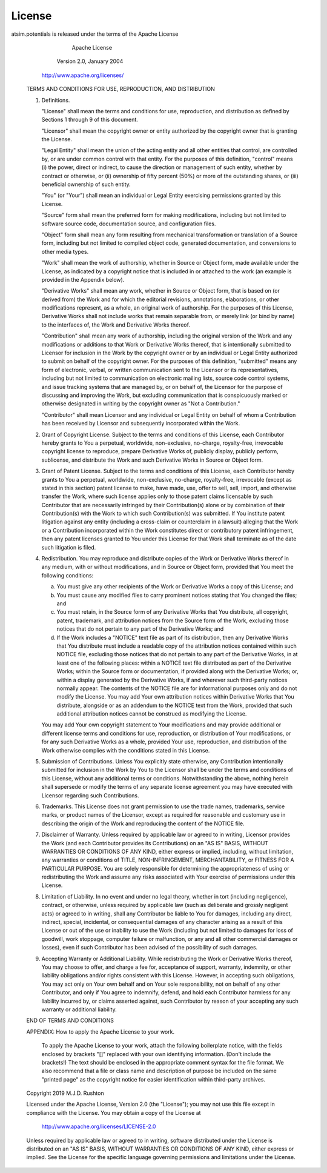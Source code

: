 
*******
License
*******

atsim.potentials is released under the terms of the Apache License


                                 Apache License

                           Version 2.0, January 2004

                        http://www.apache.org/licenses/


   TERMS AND CONDITIONS FOR USE, REPRODUCTION, AND DISTRIBUTION

   1. Definitions.

      "License" shall mean the terms and conditions for use, reproduction,
      and distribution as defined by Sections 1 through 9 of this document.

      "Licensor" shall mean the copyright owner or entity authorized by
      the copyright owner that is granting the License.

      "Legal Entity" shall mean the union of the acting entity and all
      other entities that control, are controlled by, or are under common
      control with that entity. For the purposes of this definition,
      "control" means (i) the power, direct or indirect, to cause the
      direction or management of such entity, whether by contract or
      otherwise, or (ii) ownership of fifty percent (50%) or more of the
      outstanding shares, or (iii) beneficial ownership of such entity.

      "You" (or "Your") shall mean an individual or Legal Entity
      exercising permissions granted by this License.

      "Source" form shall mean the preferred form for making modifications,
      including but not limited to software source code, documentation
      source, and configuration files.

      "Object" form shall mean any form resulting from mechanical
      transformation or translation of a Source form, including but
      not limited to compiled object code, generated documentation,
      and conversions to other media types.

      "Work" shall mean the work of authorship, whether in Source or
      Object form, made available under the License, as indicated by a
      copyright notice that is included in or attached to the work
      (an example is provided in the Appendix below).

      "Derivative Works" shall mean any work, whether in Source or Object
      form, that is based on (or derived from) the Work and for which the
      editorial revisions, annotations, elaborations, or other modifications
      represent, as a whole, an original work of authorship. For the purposes
      of this License, Derivative Works shall not include works that remain
      separable from, or merely link (or bind by name) to the interfaces of,
      the Work and Derivative Works thereof.

      "Contribution" shall mean any work of authorship, including
      the original version of the Work and any modifications or additions
      to that Work or Derivative Works thereof, that is intentionally
      submitted to Licensor for inclusion in the Work by the copyright owner
      or by an individual or Legal Entity authorized to submit on behalf of
      the copyright owner. For the purposes of this definition, "submitted"
      means any form of electronic, verbal, or written communication sent
      to the Licensor or its representatives, including but not limited to
      communication on electronic mailing lists, source code control systems,
      and issue tracking systems that are managed by, or on behalf of, the
      Licensor for the purpose of discussing and improving the Work, but
      excluding communication that is conspicuously marked or otherwise
      designated in writing by the copyright owner as "Not a Contribution."

      "Contributor" shall mean Licensor and any individual or Legal Entity
      on behalf of whom a Contribution has been received by Licensor and
      subsequently incorporated within the Work.

   2. Grant of Copyright License. Subject to the terms and conditions of
      this License, each Contributor hereby grants to You a perpetual,
      worldwide, non-exclusive, no-charge, royalty-free, irrevocable
      copyright license to reproduce, prepare Derivative Works of,
      publicly display, publicly perform, sublicense, and distribute the
      Work and such Derivative Works in Source or Object form.

   3. Grant of Patent License. Subject to the terms and conditions of
      this License, each Contributor hereby grants to You a perpetual,
      worldwide, non-exclusive, no-charge, royalty-free, irrevocable
      (except as stated in this section) patent license to make, have made,
      use, offer to sell, sell, import, and otherwise transfer the Work,
      where such license applies only to those patent claims licensable
      by such Contributor that are necessarily infringed by their
      Contribution(s) alone or by combination of their Contribution(s)
      with the Work to which such Contribution(s) was submitted. If You
      institute patent litigation against any entity (including a
      cross-claim or counterclaim in a lawsuit) alleging that the Work
      or a Contribution incorporated within the Work constitutes direct
      or contributory patent infringement, then any patent licenses
      granted to You under this License for that Work shall terminate
      as of the date such litigation is filed.

   4. Redistribution. You may reproduce and distribute copies of the
      Work or Derivative Works thereof in any medium, with or without
      modifications, and in Source or Object form, provided that You
      meet the following conditions:

      (a) You must give any other recipients of the Work or
          Derivative Works a copy of this License; and

      (b) You must cause any modified files to carry prominent notices
          stating that You changed the files; and

      (c) You must retain, in the Source form of any Derivative Works
          that You distribute, all copyright, patent, trademark, and
          attribution notices from the Source form of the Work,
          excluding those notices that do not pertain to any part of
          the Derivative Works; and

      (d) If the Work includes a "NOTICE" text file as part of its
          distribution, then any Derivative Works that You distribute must
          include a readable copy of the attribution notices contained
          within such NOTICE file, excluding those notices that do not
          pertain to any part of the Derivative Works, in at least one
          of the following places: within a NOTICE text file distributed
          as part of the Derivative Works; within the Source form or
          documentation, if provided along with the Derivative Works; or,
          within a display generated by the Derivative Works, if and
          wherever such third-party notices normally appear. The contents
          of the NOTICE file are for informational purposes only and
          do not modify the License. You may add Your own attribution
          notices within Derivative Works that You distribute, alongside
          or as an addendum to the NOTICE text from the Work, provided
          that such additional attribution notices cannot be construed
          as modifying the License.

      You may add Your own copyright statement to Your modifications and
      may provide additional or different license terms and conditions
      for use, reproduction, or distribution of Your modifications, or
      for any such Derivative Works as a whole, provided Your use,
      reproduction, and distribution of the Work otherwise complies with
      the conditions stated in this License.

   5. Submission of Contributions. Unless You explicitly state otherwise,
      any Contribution intentionally submitted for inclusion in the Work
      by You to the Licensor shall be under the terms and conditions of
      this License, without any additional terms or conditions.
      Notwithstanding the above, nothing herein shall supersede or modify
      the terms of any separate license agreement you may have executed
      with Licensor regarding such Contributions.

   6. Trademarks. This License does not grant permission to use the trade
      names, trademarks, service marks, or product names of the Licensor,
      except as required for reasonable and customary use in describing the
      origin of the Work and reproducing the content of the NOTICE file.

   7. Disclaimer of Warranty. Unless required by applicable law or
      agreed to in writing, Licensor provides the Work (and each
      Contributor provides its Contributions) on an "AS IS" BASIS,
      WITHOUT WARRANTIES OR CONDITIONS OF ANY KIND, either express or
      implied, including, without limitation, any warranties or conditions
      of TITLE, NON-INFRINGEMENT, MERCHANTABILITY, or FITNESS FOR A
      PARTICULAR PURPOSE. You are solely responsible for determining the
      appropriateness of using or redistributing the Work and assume any
      risks associated with Your exercise of permissions under this License.

   8. Limitation of Liability. In no event and under no legal theory,
      whether in tort (including negligence), contract, or otherwise,
      unless required by applicable law (such as deliberate and grossly
      negligent acts) or agreed to in writing, shall any Contributor be
      liable to You for damages, including any direct, indirect, special,
      incidental, or consequential damages of any character arising as a
      result of this License or out of the use or inability to use the
      Work (including but not limited to damages for loss of goodwill,
      work stoppage, computer failure or malfunction, or any and all
      other commercial damages or losses), even if such Contributor
      has been advised of the possibility of such damages.

   9. Accepting Warranty or Additional Liability. While redistributing
      the Work or Derivative Works thereof, You may choose to offer,
      and charge a fee for, acceptance of support, warranty, indemnity,
      or other liability obligations and/or rights consistent with this
      License. However, in accepting such obligations, You may act only
      on Your own behalf and on Your sole responsibility, not on behalf
      of any other Contributor, and only if You agree to indemnify,
      defend, and hold each Contributor harmless for any liability
      incurred by, or claims asserted against, such Contributor by reason
      of your accepting any such warranty or additional liability.

   END OF TERMS AND CONDITIONS

   APPENDIX: How to apply the Apache License to your work.

      To apply the Apache License to your work, attach the following
      boilerplate notice, with the fields enclosed by brackets "[]"
      replaced with your own identifying information. (Don't include
      the brackets!)  The text should be enclosed in the appropriate
      comment syntax for the file format. We also recommend that a
      file or class name and description of purpose be included on the
      same "printed page" as the copyright notice for easier
      identification within third-party archives.

   Copyright 2019 M.J.D. Rushton

   Licensed under the Apache License, Version 2.0 (the "License");
   you may not use this file except in compliance with the License.
   You may obtain a copy of the License at

       http://www.apache.org/licenses/LICENSE-2.0

   Unless required by applicable law or agreed to in writing, software
   distributed under the License is distributed on an "AS IS" BASIS,
   WITHOUT WARRANTIES OR CONDITIONS OF ANY KIND, either express or implied.
   See the License for the specific language governing permissions and
   limitations under the License.

